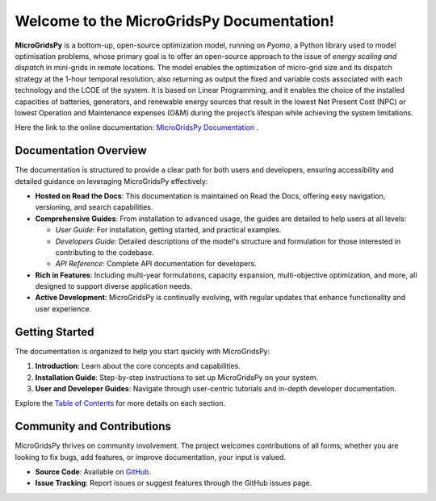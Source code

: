 ============================================
Welcome to the MicroGridsPy Documentation!
============================================

**MicroGridsPy** is a bottom-up, open-source optimization model, running on *Pyomo*, a Python library used to model optimisation problems, whose primary goal is to offer an open-source approach to the issue of *energy scaling and dispatch* in mini-grids in remote locations. The model enables the optimization of micro-grid size and its dispatch strategy at the 1-hour temporal resolution, also returning as output the fixed and variable costs associated with each technology and the LCOE of the system. It is based on Linear Programming, and it enables the choice of the installed capacities of batteries, generators, and renewable energy sources that result in the lowest Net Present Cost (NPC) or lowest Operation and Maintenance expenses (O&M) during the project’s lifespan while achieving the system limitations. 

Here the link to the online documentation: `MicroGridsPy Documentation <https://microgridspy-documentation.readthedocs.io/en/latest>`_ .

Documentation Overview
----------------------

The documentation is structured to provide a clear path for both users and developers, ensuring accessibility and detailed guidance on leveraging MicroGridsPy effectively:

- **Hosted on Read the Docs**: This documentation is maintained on Read the Docs, offering easy navigation, versioning, and search capabilities.

- **Comprehensive Guides**: From installation to advanced usage, the guides are detailed to help users at all levels:
  
  - *User Guide*: For installation, getting started, and practical examples.
  - *Developers Guide*: Detailed descriptions of the model's structure and formulation for those interested in contributing to the codebase.
  - *API Reference*: Complete API documentation for developers.

- **Rich in Features**: Including multi-year formulations, capacity expansion, multi-objective optimization, and more, all designed to support diverse application needs.

- **Active Development**: MicroGridsPy is continually evolving, with regular updates that enhance functionality and user experience.

Getting Started
---------------

The documentation is organized to help you start quickly with MicroGridsPy:

1. **Introduction**: Learn about the core concepts and capabilities.
2. **Installation Guide**: Step-by-step instructions to set up MicroGridsPy on your system.
3. **User and Developer Guides**: Navigate through user-centric tutorials and in-depth developer documentation.

Explore the `Table of Contents <https://microgridspy.readthedocs.io>`_ for more details on each section.

Community and Contributions
---------------------------

MicroGridsPy thrives on community involvement. The project welcomes contributions of all forms; whether you are looking to fix bugs, add features, or improve documentation, your input is valued.

- **Source Code**: Available on `GitHub <https://github.com/SESAM-Polimi/MicroGridsPy-SESAM/>`_.
- **Issue Tracking**: Report issues or suggest features through the GitHub issues page.
